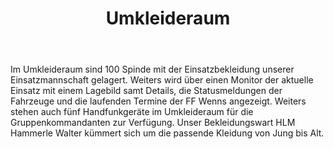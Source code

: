 #+TITLE: Umkleideraum

Im Umkleideraum sind 100 Spinde mit der Einsatzbekleidung unserer Einsatzmannschaft gelagert. Weiters wird über einen Monitor der aktuelle Einsatz mit einem Lagebild samt Details, die Statusmeldungen der Fahrzeuge und die laufenden Termine der FF Wenns angezeigt. Weiters stehen auch fünf Handfunkgeräte im Umkleideraum für die Gruppenkommandanten zur Verfügung. Unser Bekleidungswart HLM Hammerle Walter kümmert sich um die passende Kleidung von Jung bis Alt.
